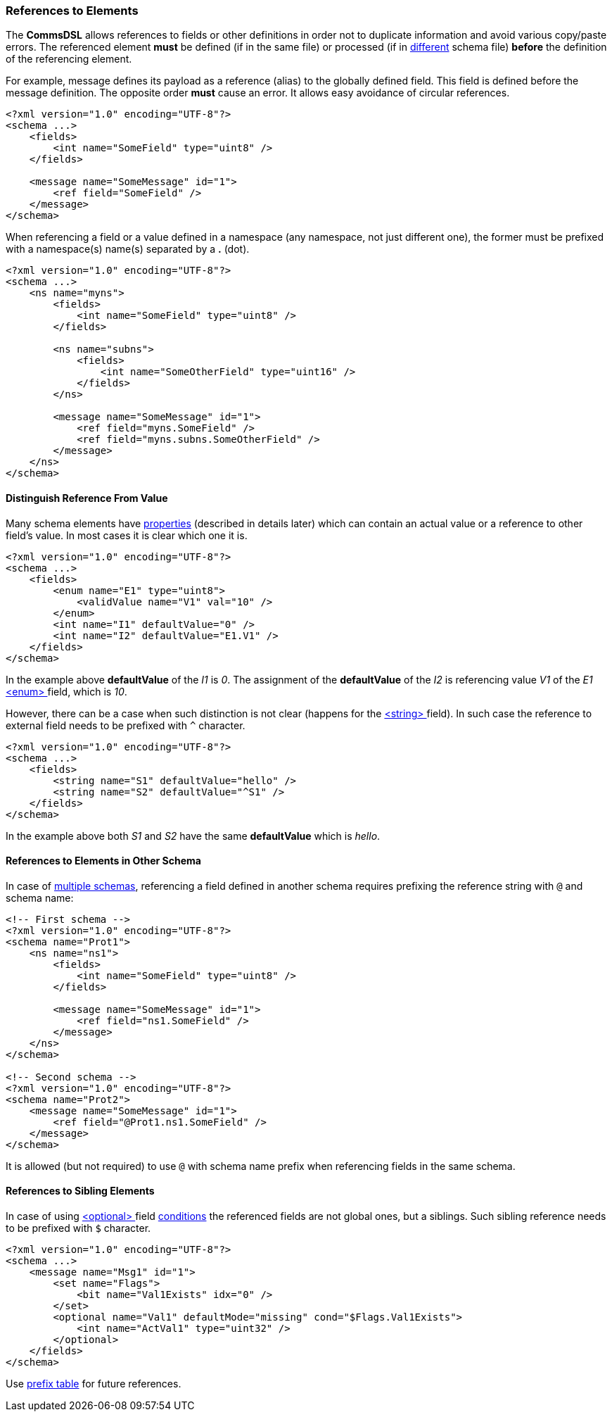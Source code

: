 [[intro-references]]
=== References to Elements ===
The **CommsDSL** allows references to fields or other definitions in order not
to duplicate information and avoid various copy/paste errors. The referenced
element **must** be defined (if in the same file) or processed (if in 
<<intro-multiple-files, different>> schema file) **before** the definition of the 
referencing element.

For example, message defines its payload as a reference (alias) to the 
globally defined field. This field is defined before the message definition. 
The opposite order **must** cause an error. It allows easy avoidance of 
circular references.
[source,xml]
----
<?xml version="1.0" encoding="UTF-8"?>
<schema ...>
    <fields>
        <int name="SomeField" type="uint8" />
    </fields>
    
    <message name="SomeMessage" id="1">
        <ref field="SomeField" />
    </message>
</schema>
----
When referencing a field or a value defined in a namespace (any namespace, not just
different one), the former must be prefixed with a namespace(s) name(s) 
separated by a **.** (dot).
[source,xml]
----
<?xml version="1.0" encoding="UTF-8"?>
<schema ...>
    <ns name="myns">
        <fields>
            <int name="SomeField" type="uint8" />
        </fields>
        
        <ns name="subns">
            <fields>
                <int name="SomeOtherField" type="uint16" />
            </fields>
        </ns>
        
        <message name="SomeMessage" id="1">
            <ref field="myns.SomeField" />
            <ref field="myns.subns.SomeOtherField" />
        </message>
    </ns>
</schema>
----

[[intro-references-distinguish]]
==== Distinguish Reference From Value ====
Many schema elements have <<intro-properties, properties>> (described in details later) which can contain
an actual value or a reference to other field's value. In most cases it is clear which one it is.
[source,xml]
----
<?xml version="1.0" encoding="UTF-8"?>
<schema ...>
    <fields>
        <enum name="E1" type="uint8">
            <validValue name="V1" val="10" />
        </enum>
        <int name="I1" defaultValue="0" />
        <int name="I2" defaultValue="E1.V1" />
    </fields>
</schema>
----

In the example above **defaultValue** of the __I1__ is __0__. The assignment of the
**defaultValue** of the __I2__ is referencing value __V1__ of the __E1__ <<fields-enum, &lt;enum&gt; >> field,
which is __10__.

However, there can be a case when such distinction is not clear (happens for the
<<fields-enum, &lt;string&gt; >> field). In such case the reference to external field needs to be prefixed with `^` character.

[source,xml]
----
<?xml version="1.0" encoding="UTF-8"?>
<schema ...>
    <fields>
        <string name="S1" defaultValue="hello" />
        <string name="S2" defaultValue="^S1" />
    </fields>
</schema>
----

In the example above both __S1__ and __S2__ have the same **defaultValue** which is __hello__.


[[intro-references-intra-schema]]
==== References to Elements in Other Schema ====

In case of <<intro-multiple-schemas, multiple schemas>>, referencing a field defined in another schema requires
prefixing the reference string with `@` and schema name:

[source,xml]
----
<!-- First schema -->
<?xml version="1.0" encoding="UTF-8"?>
<schema name="Prot1">
    <ns name="ns1">
        <fields>
            <int name="SomeField" type="uint8" />
        </fields>

        <message name="SomeMessage" id="1">
            <ref field="ns1.SomeField" />
        </message>
    </ns>
</schema>

<!-- Second schema -->
<?xml version="1.0" encoding="UTF-8"?>
<schema name="Prot2">
    <message name="SomeMessage" id="1">
        <ref field="@Prot1.ns1.SomeField" />
    </message>
</schema>
----

It is allowed (but not required) to use `@` with schema name prefix when referencing fields in the same schema.

[[intro-references-to-siblings]]
==== References to Sibling Elements ====
In case of using <<fields-optional, &lt;optional&gt; >> field <<fields-optional-existence-conditions, conditions>> the
referenced fields are not global ones, but a siblings. Such sibling reference needs to be prefixed with `$` character.

[source,xml]
----
<?xml version="1.0" encoding="UTF-8"?>
<schema ...>
    <message name="Msg1" id="1">
        <set name="Flags">
            <bit name="Val1Exists" idx="0" />
        </set>
        <optional name="Val1" defaultMode="missing" cond="$Flags.Val1Exists">
            <int name="ActVal1" type="uint32" />
        </optional>
    </fields>
</schema>
----

Use <<appendix-reference, prefix table>> for future references.
